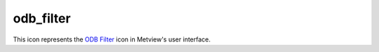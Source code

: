 
odb_filter
=========================

.. container::
    
    .. container:: leftside

        .. image:: /_static/ODB_FILTER.png
           :width: 48px

    .. container:: rightside

        This icon represents the `ODB Filter <https://confluence.ecmwf.int/display/METV/ODB+Filter>`_ icon in Metview's user interface.


.. py:function:: odb_filter(**kwargs)
  
    Description comes here!


    :param odb_filename: Specifies the path to the input ODB
    :type odb_filename: str


    :param odb_data: Specifies the input ODB as an icon. If both an icon (in ``odb_data`` ) and a filename (in ``odb_filename`` ) are specified the icon takes precedence.
    :type odb_data: str


    :param odb_query: Specifies the [ODB/SQL](/display/ODBAPI/SQL) query to run.
    :type odb_query: str


    :param odb_nb_rows: Specifies the maximum number of rows in the result. If -1 is given here the number of rows is not limited in the output. The default value is -1.
    :type odb_nb_rows: number


    :param fail_on_empty_output: When it is set to No the icon will not fail if the resulting ODB is empty (in Macro the return value is nil while in Python it is None`). Otherwise when it is set to Yes the icon will ``fail_on_empty_output``. The default value is Yes.
    :type fail_on_empty_output: str


    :rtype: None


.. minigallery:: metview.odb_filter
    :add-heading:

